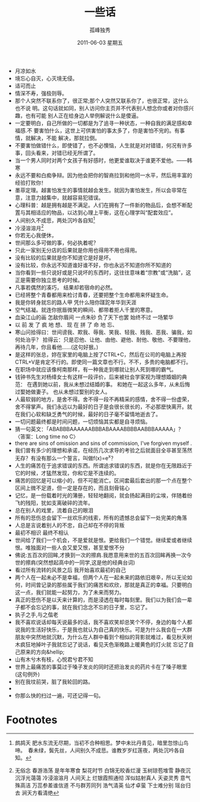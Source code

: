 # -*- coding:utf-8 -*-
#+TITLE:     一些话
#+AUTHOR:    孤峰独秀
#+EMAIL:     jixiuf@gmail.com
#+DATE:      2011-06-03 星期五
#+FILETAGS: @Daily
#+LANGUAGE:  zh
+ 月凉如水
+ 境忘心自灭，心灭境无侵。
+ 适可而止
+ 情深不寿，强极则辱。
+ 那个人突然不联系你了，很正常;那个人突然又联系你了，也很正常，这什么也不说
  明。这句话就如同，别人访问你主页并不代表别人想念你或者对你感兴趣，也有可能
  别人正在给身边人举例解说什么是傻逼。
+ 一定要明白，自己所做的一切都是为了追寻一种状态，一种自我的满足感和幸福感.不
  要害怕什么，这世上可供害怕的事太多了，你是害怕不完的。有事情，就解决，不能
  解决，那就拉倒。
+ 不要害怕做错什么，即使错了，也不必懊恼，人生就是对对错错，何况有许多事，回头看来，对错已经无所谓了。
+ 当一个男人同时对两个女孩子有好感时，他更爱谁取决于谁更不爱他。——韩寒
+ 永远不要和白痴争辩。因为他会把你的智商拉到和他同一水平，然后用丰富的经验打败你！
+ 墨菲定理。越害怕发生的事情就越会发生。就因为害怕发生，所以会非常在意，注意力越集中，就越容易犯错误。
+ 心理科普：越是拥有越是不满足。人们在拥有了一件新的物品后，会想不断配置与其相适应的物品，以达到心理上平衡，这在心理学叫“配套效应”。
+ 人间别久不成悲，两处沉吟各自知[fn:1]
+ 冷浸溶溶月[fn:2]
+ 你若无心我便休，
+ 世间那么多可做的事，何必执着呢？
+ 只此一家别无分店的后果就是你用也得用不用也得用。
+ 没有比较的后果就是你不知道它是好是坏。
+ 没有比较，你永远不知道谁好谁不好，你也永远不知道你所不知道的
+ 当你看到一些只说好或是只说坏的东西时，这往往意味着“宗教”或“洗脑”，这正是需要你独立思考的时候。
+ 凡事若偶然的凑巧， 结果却若宿命的必然。
+ 已经将整个青春都用来检讨青春，还要把整个生命都用来怀疑生命。
+ 我是你转身就忘的路人甲 凭什么陪你蹉跎年华到天涯
+ 空气结凝。就连你抿唇微笑的瞬间、都带着拒人千里的寒意。
+ 血染江山的画 怎敌你眉间 一点朱砂 负了天下也罢 始终不过 一场繁华
+ 以 前 发 了 疯 地 想、 现 在 拼 了 命 地 忘、
+ 寒山问拾得曰：世间谤我、欺我、辱我、笑我、轻我、贱我、恶我、骗我，如何处治乎？
  拾得云：只是忍他、让他、由他、避他、耐他、敬他、不要理他，再待几年，你且看他……(这句好狠。)
+ 是这样的张总，妳在家里的电脑上按了CTRL+C，然后在公司的电脑上再按CTRL+V是肯定不行的。即使同一篇文章也不行。不不，多贵的电脑都不行。
+ 在职场中就应该像柯南那样，有一种我走到哪就让别人死到哪的霸气。
+ 钱钟书先生对杨绛女士有这样一段评价，后来被社会学家视为理想婚姻的典范： 
  在遇到她以前，我从未想过结婚的事。 
  和她在一起这么多年，从未后悔过娶她做妻子。 
  也从未想过娶别的女人。
+ 人最软弱的地方，是舍不得。舍不得一段不再精采的感情，舍不得一份虚荣，舍不得掌声。我们永远以为最好的日子是会很长很长的，不必那麽快离开。就在我们心软和缺乏勇气的时候，最好的日子毫不留情地逝去了。
+ 一切问题最终都是时间问题，一切烦恼其实都是自寻烦恼。
+ 猜一句英文：「ABABBBAAAAAABBBABAAAABBBBAABBBAAAAA」？〈答案：Long time no C〉
+ there are sins of omission and sins of commission, I've forgiven myself .
+ 我们曾有多少的理想和承诺，在经历几次求导的考验之后就面目全非甚至荡然无存？有没有那么一个誓言，叫做f(x)=e^x？
+ 人生的痛苦在于追求错误的东西。所谓追求错误的东西，就是你在无限趋近于它的时候，才猛然发现，你和它是不连续的。
+ 痛苦的回忆是可以缩小的，但不可能消亡。区间套最后套出的那一个点在整个区间上微不足道，但一定是存在的，而且刻骨铭心
+ 记忆，是一份载着时光的薄册，轻轻地翻阅，就会扬起满目的尘埃，伴随着纷飞的残阳，犹如支离破碎的流年。
+ 总在别人的戏里，流着自己的眼泪
+ 所有的悲伤总会留下一丝欢乐的线索，所有的遗憾总会留下一处完美的角落
+ 人总是言说着别人的不忠，自己却在不停的背叛
+ 最初不相识 最终不相认
+ 世间给了我们一个机会，不是爱就是恨。更给我们一个错觉。继续爱或者继续恨。唯独面对一些人会又爱又恨，甚至爱恨不分
+ 佛说:五百次的回眸,才换到一次的擦肩.我愿意用来世的五百次回眸再换一次今世的擦肩(突然想起高中的一同学,这是他的经典台词)
+ 看过所有流转的风景之后 我开始喜欢最初的自己
+ 两个人在一起未必不是幸福，但两个人在一起未来的路依旧艰辛，所以无论如何，时间曾记录的那些属于我们的痛苦和欢欣，那就是真正的幸福。只要明白这一点，我们就能一起努力，为了未来而努力。
+ 真正的悲伤不是以天来计算的，而是浸透在每时每刻里。我们以为我们会一辈子都不会忘记的事，就在我们念念不忘的日子里，忘记了。
+ 执子之手,与之偕老
+ 我不喜欢说话却每天说最多的话，我不喜欢笑却总笑个不停，身边的每个人都说我的生活好快乐，于是我也就认为自己真的快乐。可是为什么我会在一大群朋友中突然地就沉默，为什么在人群中看到个相似的背影就难过，看见秋天树木疯狂地掉叶子我就忘记了说话，看见天色渐晚路上暖黄色的灯火就 忘记了自己原来的方向&hellip;
+ 山有木兮木有枝，心悦君兮君不知
+ 世界上最痛苦的事莫过于嗓子发炎的同时还把治发炎的药片卡在了嗓子眼里(这句例外)
+ 别在我坟前哭，脏了我轮回的路。
+ 
+ 你那么快的扫过一遍，可还记得一句。



* Footnotes

[fn:1] 鹧鸪天
肥水东流无尽期，当初不合种相思。梦中未比丹青见，暗里忽惊山鸟啼。　春未绿，鬓先丝，人间别久不成悲。谁教岁岁红莲夜，两处沉吟各自知。

[fn:2] 无俗念 
  春游浩荡 是年年寒食 梨花时节 白锦无皎香烂漫 玉树琼苞堆雪 静夜沉沉浮光蔼蔼 冷浸溶溶月 人间天上 烂银霞照通彻
  浑似姑射真人 天姿灵秀 意气殊高洁 万蕊参差谁信道 不与群芳同列 浩气清英 仙才卓萤 下士难分别 瑶台归去 涧天方看清绝
